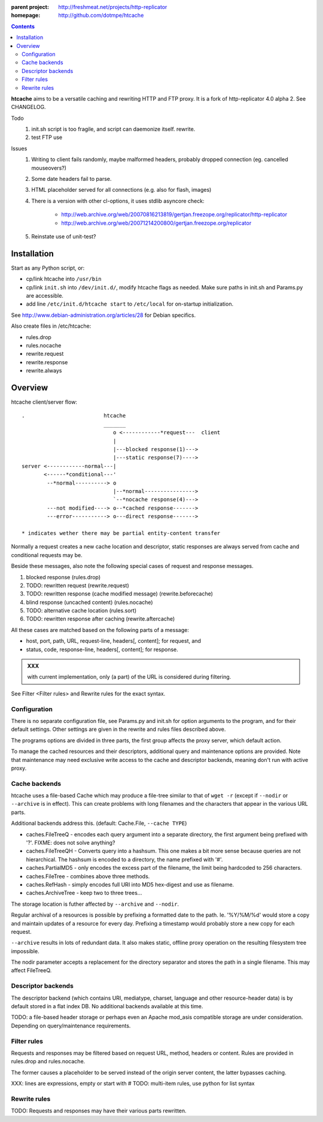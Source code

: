 :parent project: http://freshmeat.net/projects/http-replicator
:homepage: http://github.com/dotmpe/htcache 

.. contents::

**htcache** aims to be a versatile caching and rewriting HTTP and FTP proxy.
It is a fork of http-replicator 4.0 alpha 2. See CHANGELOG.

Todo
 1. init.sh script is too fragile, and script can daemonize itself. rewrite.
 2. test FTP use   

Issues
 1. Writing to client fails randomly, maybe malformed headers, probably dropped
    connection (eg. cancelled mouseovers?)
 2. Some date headers fail to parse.
 3. HTML placeholder served for all connections (e.g. also for flash, images)
 4. There is a version with other cl-options, it uses stdlib asyncore
    check: 
 
     * http://web.archive.org/web/20070816213819/gertjan.freezope.org/replicator/http-replicator
     * http://web.archive.org/web/20071214200800/gertjan.freezope.org/replicator
  
 5. Reinstate use of unit-test?   

Installation
------------
Start as any Python script, or:

- cp/link htcache into ``/usr/bin`` 
- cp/link ``init.sh`` into ``/dev/init.d/``, modify htcache flags as needed.
  Make sure paths in init.sh and Params.py are accessible.
- add line ``/etc/init.d/htcache start`` to ``/etc/local`` for 
  on-startup initialization.

See http://www.debian-administration.org/articles/28 for Debian specifics.

Also create files in /etc/htcache:

* rules.drop
* rules.nocache 
* rewrite.request
* rewrite.response
* rewrite.always


Overview
--------
htcache client/server flow::

   .                         htcache 
                             _______
                                o <------------*request---  client
                                |
                                |---blocked response(1)--->
                                |---static response(7)---->
   server <------------normal---|
          <------*conditional---' 
           --*normal----------> o
                                |--*normal----------------> 
                                `--*nocache response(4)---> 
           ---not modified----> o--*cached response------->       
           ---error-----------> o---direct response------->       

   * indicates wether there may be partial entity-content transfer

.. planned implementation

   .                         htcache 
                             _______
                                o <---*request------------  client
                                |
                                |---blocked response(1)--->
                                |---static response(7)---->
   server <-----------*normal---|
          <-*rewritten(2)---'   |   
          <------*conditional---' 
          <-*rewritten(2)---'       
           -*normal-------------. 
             |                  v
             `-*rewritten(3)--> o 
                                |--*normal response-------> 
                                |   |
                                |--*sorted response(5)----> 
                                |   |
                                `--*noncached response(4)-> 
                                    |
           --not modified-----> o--*cached response------->       
                                    |
                                    `*filtered response(6)>
           --error------------> o---blind response-------->       


Normally a request creates a new cache location and descriptor, static 
responses are always served from cache and conditional requests may be.

Beside these messages, also note the following special cases of request 
and response messages.

1. blocked response                                  (rules.drop)
2. TODO: rewritten request                           (rewrite.request)
3. TODO: rewritten response (cache modified message) (rewrite.beforecache)
4. blind response (uncached content)                 (rules.nocache)
5. TODO: alternative cache location                  (rules.sort)
6. TODO: rewritten response after caching            (rewrite.aftercache)

All these cases are matched based on the following parts of a message:

- host, port, path, URL, request-line, headers[, content]; for request, and
- status, code, response-line, headers[, content]; for response.

.. admonition:: XXX

   with current implementation, only (a part) of the URL is considered
   during filtering.

See _`Filter <Filter rules>` and _`Rewrite rules` for the exact syntax.

Configuration
~~~~~~~~~~~~~
There is no separate configuration file, see Params.py and init.sh for 
option arguments to the program, and for their default settings. Other settings
are given in the rewrite and rules files described above.

The programs options are divided in three parts, the first group affects 
the proxy server, which default action.

To manage the cached resources and their descriptors, additional
query and maintenance options are provided. Note that maintenance may need
exclusive write access to the cache and descriptor backends, meaning don't run
with active proxy.

Cache backends
~~~~~~~~~~~~~~
htcache uses a file-based Cache which may produce a file-tree similar to 
that of ``wget -r`` (except if ``--nodir`` or ``--archive`` is in effect). 
This can create problems with long filenames and 
the characters that appear in the various URL parts.

Additional backends address this. (default: Cache.File, ``--cache TYPE``)

- caches.FileTreeQ - encodes each query argument into a separate directory,
  the first argument being prefixed with '?'. FIXME: does not solve anything?
- caches.FileTreeQH - Converts query into a hashsum. This one makes a bit more
  sense because queries are not hierarchical. The hashsum is encoded to a
  directory, the name prefixed with '#'.
- caches.PartialMD5 - only encodes the excess part of the filename, the limit 
  being hardcoded to 256 characters.
- caches.FileTree - combines above three methods. 
- caches.RefHash - simply encodes full URI into MD5 hex-digest and use as
  filename.
- caches.ArchiveTree - keep two to three trees...

The storage location is futher affected by ``--archive`` and ``--nodir``.

Regular archival of a resources is possible by prefixing a formatted date to
the path. Ie. '%Y/%M/%d' would store a copy and maintain updates of a 
resource for every day. Prefixing a timestamp would probably store a new copy 
for each request.

``--archive`` results in lots of redundant data. It also makes static, offline
proxy operation on the resulting filesystem tree impossible. 

The nodir parameter accepts a replacement for the directory separator and
stores the path in a single filename. This may affect FileTreeQ.

Descriptor backends
~~~~~~~~~~~~~~~~~~~
The descriptor backend (which contains URI, mediatype, charset, language and
other resource-header data) is by default stored in a flat index DB. No
additional backends available at this time.

TODO: a file-based header storage or perhaps even an Apache mod_asis
compatible storage are under consideration. Depending on query/maintenance
requirements.

Filter rules
~~~~~~~~~~~~
Requests and responses may be filtered based on request URL, method, headers or content.
Rules are provided in rules.drop and rules.nocache.

The former causes a placeholder to be served instead of the origin server
content, the latter bypasses caching.

XXX: lines are expressions, empty or start with #
TODO: multi-item rules, use python for list syntax

Rewrite rules
~~~~~~~~~~~~~
TODO: Requests and responses may have their various parts rewritten.

